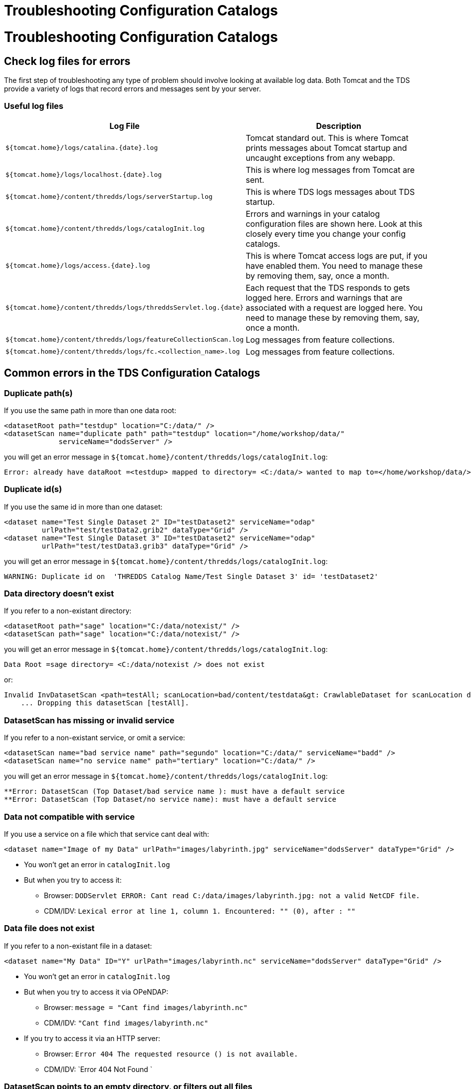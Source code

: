 Troubleshooting Configuration Catalogs
======================================

= Troubleshooting Configuration Catalogs

== Check log files for errors

The first step of troubleshooting any type of problem should involve
looking at available log data. Both Tomcat and the TDS provide a variety
of logs that record errors and messages sent by your server.

=== Useful log files

[cols=",",options="header",]
|=======================================================================
|Log File |Description
|`${tomcat.home}/logs/catalina.{date}.log` |Tomcat standard out. This is
where Tomcat prints messages about Tomcat startup and uncaught
exceptions from any webapp.

|`${tomcat.home}/logs/localhost.{date}.log` |This is where log messages
from Tomcat are sent.

|`${tomcat.home}/content/thredds/logs/serverStartup.log` |This is where
TDS logs messages about TDS startup.

|`${tomcat.home}/content/thredds/logs/catalogInit.log` |Errors and
warnings in your catalog configuration files are shown here. Look at
this closely every time you change your config catalogs.

|`${tomcat.home}/logs/access.{date}.log` |This is where Tomcat access
logs are put, if you have enabled them. You need to manage these by
removing them, say, once a month.

|`${tomcat.home}/content/thredds/logs/threddsServlet.log.{date}` |Each
request that the TDS responds to gets logged here. Errors and warnings
that are associated with a request are logged here. You need to manage
these by removing them, say, once a month.

|`${tomcat.home}/content/thredds/logs/featureCollectionScan.log` |Log
messages from feature collections.

|`${tomcat.home}/content/thredds/logs/fc.<collection_name>.log` |Log
messages from feature collections.
|=======================================================================

== Common errors in the TDS Configuration Catalogs

=== Duplicate path(s)

If you use the same path in more than one data root:

----------------------------------------------------------------------------------
<datasetRoot path="testdup" location="C:/data/" />
<datasetScan name="duplicate path" path="testdup" location="/home/workshop/data/" 
             serviceName="dodsServer" />
----------------------------------------------------------------------------------

you will get an error message in
`${tomcat.home}/content/thredds/logs/catalogInit.log`:

--------------------------------------------------------------------------------------------------------------------------
Error: already have dataRoot =<testdup> mapped to directory= <C:/data/> wanted to map to=</home/workshop/data/> in catalog
--------------------------------------------------------------------------------------------------------------------------

=== Duplicate id(s)

If you use the same id in more than one dataset:

---------------------------------------------------------------------------
<dataset name="Test Single Dataset 2" ID="testDataset2" serviceName="odap" 
         urlPath="test/testData2.grib2" dataType="Grid" />
<dataset name="Test Single Dataset 3" ID="testDataset2" serviceName="odap" 
         urlPath="test/testData3.grib3" dataType="Grid" />
---------------------------------------------------------------------------

you will get an error message in
`${tomcat.home}/content/thredds/logs/catalogInit.log`:

-----------------------------------------------------------------------------------------
WARNING: Duplicate id on  'THREDDS Catalog Name/Test Single Dataset 3' id= 'testDataset2'
-----------------------------------------------------------------------------------------

=== Data directory doesn’t exist

If you refer to a non-existant directory:

--------------------------------------------------------
<datasetRoot path="sage" location="C:/data/notexist/" />
<datasetScan path="sage" location="C:/data/notexist/" />
--------------------------------------------------------

you will get an error message in
`${tomcat.home}/content/thredds/logs/catalogInit.log`:

--------------------------------------------------------------
Data Root =sage directory= <C:/data/notexist /> does not exist
--------------------------------------------------------------

or:

-----------------------------------------------------------------------------------------------------------------------------
Invalid InvDatasetScan <path=testAll; scanLocation=bad/content/testdata&gt: CrawlableDataset for scanLocation does not exist.
    ... Dropping this datasetScan [testAll].
-----------------------------------------------------------------------------------------------------------------------------

=== DatasetScan has missing or invalid service

If you refer to a non-existant service, or omit a service:

---------------------------------------------------------------------------------------------
<datasetScan name="bad service name" path="segundo" location="C:/data/" serviceName="badd" />
<datasetScan name="no service name" path="tertiary" location="C:/data/" />
---------------------------------------------------------------------------------------------

you will get an error message in
`${tomcat.home}/content/thredds/logs/catalogInit.log`:

---------------------------------------------------------------------------------
**Error: DatasetScan (Top Dataset/bad service name ): must have a default service
**Error: DatasetScan (Top Dataset/no service name): must have a default service
---------------------------------------------------------------------------------

=== Data not compatible with service

If you use a service on a file which that service cant deal with:

-----------------------------------------------------------------------------------------------------------
<dataset name="Image of my Data" urlPath="images/labyrinth.jpg" serviceName="dodsServer" dataType="Grid" />
-----------------------------------------------------------------------------------------------------------

* You won’t get an error in `catalogInit.log`
* But when you try to access it:
** Browser:
`DODServlet ERROR: Cant read C:/data/images/labyrinth.jpg: not a valid NetCDF file.`
** CDM/IDV:
`Lexical error at line 1, column 1. Encountered: "" (0), after : ""`

=== Data file does not exist

If you refer to a non-existant file in a dataset:

--------------------------------------------------------------------------------------------------------
<dataset name="My Data" ID="Y" urlPath="images/labyrinth.nc" serviceName="dodsServer" dataType="Grid" />
--------------------------------------------------------------------------------------------------------

* You won’t get an error in `catalogInit.log`
* But when you try to access it via OPeNDAP:
** Browser: `message = "Cant find images/labyrinth.nc"`
** CDM/IDV: `"Cant find images/labyrinth.nc"`
* If you try to access it via an HTTP server:
** Browser: `Error 404 The requested resource () is not available.`
** CDM/IDV: `Error 404 Not Found `

=== DatasetScan points to an empty directory, or filters out all files
in the directory.

No warning - you simply wont see any datasets in that DatasetScan.

=== Aggregation scan points to an empty directory

No warning - but when you try to access the dataset, client gets:

--------------------------------------------------------------------------------------------------------------------------------------------
Error {     
  code = 500;      
  message = "There are no datasets in the aggregation DatasetCollectionManager { 
  collectionName='/data/goes/**/.gini' recheck=15.0 min    dir=/data/goes/ filter=WildcardMatchOnPath{wildcard=*.gini$ regexp=.*\.gini$}";  
};
--------------------------------------------------------------------------------------------------------------------------------------------

and the `threddsServlet.log` has:

----------------------------------------------------------------------------------------------------------------------------------------
SEVERE: path= /ncmlTest.html 
   java.lang.IllegalStateException: There are no datasets in the aggregation DatasetCollectionManager{   
   collectionName='/data/goes/**/.gini' recheck=15.0 min dir=/data/goes/ filter=WildcardMatchOnPath{wildcard=*.gini$   regexp=.*\.gini$}
----------------------------------------------------------------------------------------------------------------------------------------
